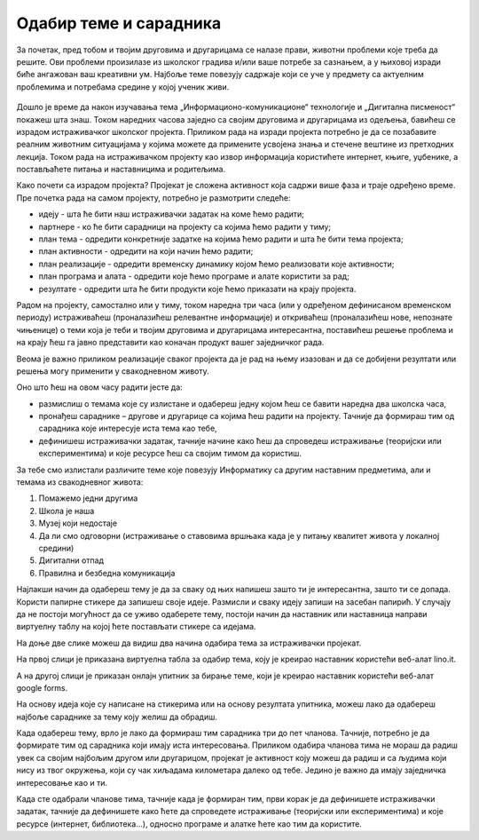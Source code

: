 Одабир теме и сарадника
========================

За почетак, пред тобом и твојим друговима и другарицама се налазе прави, животни проблеми које треба да решите. Ови проблеми произилазе из школског градива и/или ваше потребе за сазнањем, а у њиховој изради биће ангажован ваш креативни ум. Најбоље теме повезују садржаје који се уче у предмету са актуелним проблемима и потребама средине у којој ученик живи. 

.. figure:: ../_images/projektovanje2.png
     :align: center
     :width: 780px


Дошло је време да након изучавања тема „Информационо-комуникационе“ технологије и „Дигитална писменост“ покажеш шта знаш. 
Током наредних часова заједно са својим друговима и другарицама из одељења, бавићеш се израдом истраживачког школског пројекта. 
Приликом рада на изради пројекта потребно је да се позабавите реалним животним ситуацијама у којима можете да примените усвојена знања и стечене вештине из претходних лекција. Током рада на истраживачком пројекту као извор информација користићете интернет, књиге, уџбенике, а постављаћете питања и наставницима и родитељима.

Како почети са израдом пројекта? 
Пројекат је сложена активност која садржи више фаза и траје одређено време. Пре почетка рада на самом пројекту, потребно је размотрити следеће:

•	идеју - шта ће бити наш истраживачки задатак на коме ћемо радити;

•	партнере - ко ће бити сарадници на пројекту са којима ћемо радити у тиму;

•	план тема - одредити конкретније задатке на којима ћемо радити и шта ће бити тема пројекта;

•	план активности - одредити на који начин ћемо радити;

•	план реализације - одредити временску динамику којом ћемо реализовати које активности;

•	план програма и алата - одредити које ћемо програме и алате користити за рад;

•	резултате - одредити шта ће бити продукти које ћемо приказати на крају пројекта.

Радом на пројекту, самостално или у тиму, током наредна три часа (или у одређеном дефинисаном временском периоду) истраживаћеш (проналазићеш релевантне информације) и откриваћеш (проналазићеш нове, непознате чињенице) о теми која је теби и твојим друговима и другарицама интересантна, поставићеш решење проблема и на крају ћеш га јавно представити као коначан продукт вашег заједничког рада.

Веома је важно приликом реализације сваког пројекта да је рад на њему изазован и да се добијени резултати или решења могу применити у свакодневном животу. 

Оно што ћеш на овом часу радити јесте да:

•	размислиш о темама које су излистане и одабереш једну којом ћеш се бавити наредна два школска часа, 
•	пронађеш сараднике – другове и другарице са којима ћеш радити на пројекту. Тачније да формираш тим од сарадника које интересује иста тема као тебе,
•	дефинишеш истраживачки задатак, тачније начине како ћеш да спроведеш истраживање (теоријски или експериментима) и које ресурсе ћеш са својим тимом да користиш.

За тебе смо излистали различите теме које повезују Информатику са другим наставним предметима, али и темама из свакодневног живота:

1. Помажемо једни другима

2. Школа је наша

3. Музеј који недостаје

4. Да ли смо одговорни (истраживање о ставовима вршњака када је у питању квалитет живота у локалној средини)

5. Дигитални отпад

6. Правилна и безбедна комуникација


Најлакши начин да одабереш тему је да за сваку од њих напишеш зашто ти је интересантна, зашто ти се допада. 
Користи папирне стикере да запишеш своје идеје. Размисли и сваку  идеју запиши на засебан папирић. 
У случају да не постоји могућност да се уживо одаберете тему, постоји начин да наставник или наставница направи виртуелну таблу на којој ћете постављати стикере са идејама.

На доње две слике можеш да видиш два начина одабира тема за истраживачки пројекат.

На првој слици је приказана виртуелна табла за одабир тема, коју је креирао наставник користећи веб-алат lino.it.

.. image:: ../_images/lino.png
     :align: center
     :width: 900px

А на другој слици је приказан онлајн упитник за бирање теме, који је креирао наставник користећи веб-алат google forms.

.. image:: ../_images/gforma.png
     :align: center
     :width: 400px

На основу идеја које су написане на стикерима или на основу резултата упитника, можеш лако да одабереш најбоље сараднике за тему коју желиш да обрадиш. 

Када одабереш тему, врло је лако да формираш тим сарадника три до пет чланова. Тачније, потребно је да формирате тим од сарадника који имају иста интересовања.
Приликом одабира чланова тима не мораш да радиш увек са својим најбољим другом или другарицом, пројекат је активност коју можеш да радиш и са људима који нису из твог окружења, који су чак хиљадама километара далеко од тебе. Једино је важно да имају заједничка интересовање као и ти. 

Када сте одабрали чланове тима, тачније када је формиран тим, први корак је да дефинишете истраживачки задатак, тачније да дефинишете како ћете да спроведете истраживање (теоријски или експериментима) и које ресурсе (интернет, библиотека...), односно програме и алатке ћете као тим да користите.


.. infonote::
 
    Сада је ред да ти и твоји другови и другарице:

    - Размислите о темама које су излистане и одаберете једну којом ћете се бавити на наредним школским часовима. Користите неки од веб алата за избор теме. У томе нека вам помогне наставник или наставница.
    - Формирате тим од сарадника које интересује иста тема на којој ћете радити на наредним школским часовима.
    - Дефинишете истраживачки задатак, тачније договорите се како ћете да спроведете истраживање (теоријски или експериментима) и које ћете ресурсе да користите.
